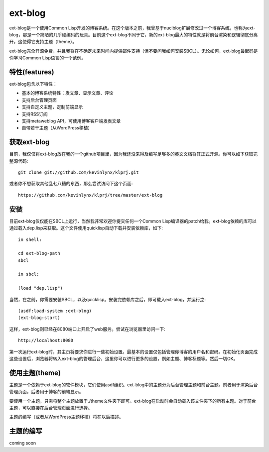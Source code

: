 ext-blog
=============

ext-blog是一个使用Common Lisp开发的博客系统。在这个版本之前，我曾基于nuclblog扩展修改过一个博客系统，也称为ext-blog，那是一个简陋的几乎硬编码的玩具。目前这个ext-blog不同于它，新的ext-blog最大的特性就是将前台渲染和逻辑彻底分离开，这使得它支持主题（theme）。

ext-blog完全开源免费，并且我将在不确定未来时间内提供邮件支持（但不要问我如何安装SBCL）。无论如何，ext-blog最起码是你学习Common Lisp语言的一个范例。

特性(features)
-----------------

ext-blog包含以下特性：

* 基本的博客系统特性：发文章、显示文章、评论
* 支持后台管理页面
* 支持自定义主题，定制前端显示
* 支持RSS订阅
* 支持metaweblog API，可使用博客客户端发表文章
* 自带若干主题（从WordPress移植）

获取ext-blog
---------------

目前，我仅仅将ext-blog放在我的一个github项目里，因为我还没来得及编写足够多的英文文档将其正式开源。你可以如下获取完整源代码::

    git clone git://github.com/kevinlynx/klprj.git

或者你不想获取其他乱七八糟的东西，那么尝试访问下这个页面::

    https://github.com/kevinlynx/klprj/tree/master/ext-blog

安装
------------

目前ext-blog仅仅能在SBCL上运行，当然我非常欢迎你提交任何一个Common Lisp编译器的patch给我。ext-blog依赖的库可以通过载入dep.lisp来获取。这个文件使用quicklisp自动下载并安装依赖库，如下::

    in shell:

    cd ext-blog-path
    sbcl

    in sbcl:

    (load "dep.lisp")

当然，在之前，你需要安装SBCL，以及quicklisp。安装完依赖库之后，即可载入ext-blog，并运行之::

    (asdf:load-system :ext-blog)
    (ext-blog:start)

这样，ext-blog则已经在8080端口上开启了web服务。尝试在浏览器里访问一下::

    http://localhost:8080

第一次运行ext-blog时，其主页将要求你进行一些初始设置。最基本的设置仅包括管理你博客的用户名和密码。在初始化页面完成这些设置后，浏览器将转入ext-blog的管理后台，这里你可以进行更多的设置，例如主题、博客标题等。然后一切OK。

使用主题(theme)
--------------------

主题是一个依赖于ext-blog的软件模块，它们使用asdf组织。ext-blog中的主题分为后台管理主题和前台主题。前者用于渲染后台管理页面，后者用于博客的前端显示。

要使用一个主题，只需将整个主题放置于./theme文件夹下即可。ext-blog在启动时会自动载入该文件夹下的所有主题。对于前台主题，可以直接在后台管理页面进行选择。

主题的编写（或者从WordPress主题移植）将在以后描述。

主题的编写
--------------

coming soon

